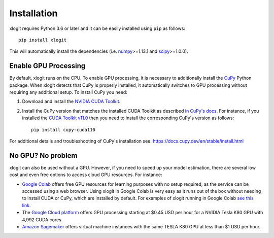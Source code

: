 Installation
============

xlogit requires Python 3.6 or later and it can be easily installed using ``pip`` as follows::

    pip install xlogit

This will automatically install the dependencies (i.e. `numpy <https://github.com/numpy/numpy>`_>=1.13.1 and `scipy <https://github.com/scipy/scipy>`_>=1.0.0). 

Enable GPU Processing
---------------------
By default, xlogit runs on the CPU. To enable GPU processing, it is necessary to additionally install the `CuPy <https://github.com/cupy/cupy>`_ Python package. When xlogit detects that CuPy is properly installed, it automatically switches to GPU processing without requiring any additional setup. To install CuPy you need:

1. Download and install the `NVIDIA CUDA Toolkit <https://developer.nvidia.com/cuda-toolkit-archive>`_.
2. Install the CuPy version that matches the installed CUDA Toolkit as described `in CuPy's docs <https://docs.cupy.dev/en/stable/install.html#installing-cupy>`_. For instance, if you installed the `CUDA Toolkit v11.0 <https://developer.nvidia.com/cuda-11.0-download-archive>`_ then you need to install the corresponding CuPy's version as follows::

    pip install cupy-cuda110

For additional details and troubleshooting of CuPy's installation see: https://docs.cupy.dev/en/stable/install.html


No GPU? No problem
------------------
xlogit can also be used without a GPU. However, if you need to speed up your model estimation, there are several low cost and even free options to access cloud GPU resources. For instance:

- `Google Colab <https://colab.research.google.com>`_ offers free GPU resources for learning purposes with no setup required, as the service can be accessed using a web browser. Using xlogit in Google Colab is very easy as it runs out of the box without needing to install CUDA or CuPy, which are installed by default. For examples of xlogit running in Google Colab `see this link <https://colab.research.google.com/github/arteagac/xlogit/blob/master/examples/mixed_logit_model.ipynb>`_.
- The `Google Cloud platform <https://cloud.google.com/compute/gpus-pricing>`_ offers GPU processing starting at $0.45 USD per hour for a NVIDIA Tesla K80 GPU with 4,992 CUDA cores.
- `Amazon Sagemaker <https://aws.amazon.com/ec2/instance-types/p2/>`_ offers virtual machine instances with the same TESLA K80 GPU at less than $1 USD per hour.